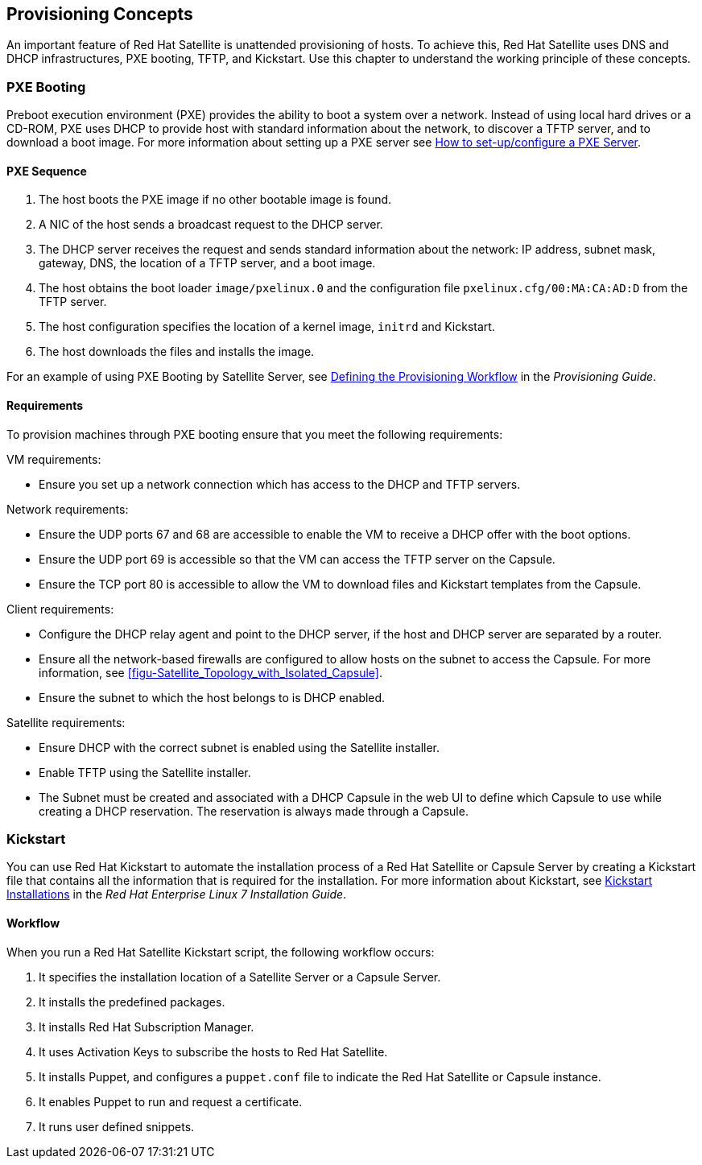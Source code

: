 [[chap-Red_Hat_Satellite-Architecture_Guide-Provisioning_Concepts]]

== Provisioning Concepts
An important feature of Red Hat Satellite is unattended provisioning of hosts. To achieve this, Red Hat Satellite uses DNS and DHCP infrastructures, PXE booting, TFTP, and Kickstart. Use this chapter to understand the working principle of these concepts.

=== PXE Booting
Preboot execution environment (PXE) provides the ability to boot a system over a network. Instead of using local hard drives or a CD-ROM, PXE uses DHCP to provide host with standard information about the network, to discover a TFTP server, and to download a boot image.
For more information about setting up a PXE server see https://access.redhat.com/solutions/163253[How to set-up/configure a PXE Server].


==== PXE Sequence

. The host boots the PXE image if no other bootable image is found.
. A NIC of the host sends a broadcast request to the DHCP server.
. The DHCP server receives the request and sends standard information about the network: IP address, subnet mask, gateway, DNS, the location of a TFTP server, and a boot image.
. The host obtains the boot loader `image/pxelinux.0` and the configuration file `pxelinux.cfg/00:MA:CA:AD:D` from the TFTP server.
. The host configuration specifies the location of a kernel image, `initrd` and Kickstart.
. The host downloads the files and installs the image.

For an example of using PXE Booting by Satellite Server, see https://access.redhat.com/documentation/en-us/red_hat_satellite/{ProductVersion}/html/provisioning_guide/understanding_provisioning_basics#Understanding_Provisioning_Basics-Defining_the_Provisioning_Workflow[Defining the Provisioning Workflow] in the _Provisioning Guide_.

==== Requirements
To provision machines through PXE booting ensure that you meet the following requirements:

.VM requirements:

* Ensure you set up a network connection which has access to the DHCP and TFTP servers.

.Network requirements:

* Ensure the UDP ports 67 and 68 are accessible to enable the VM to receive a DHCP offer with the boot options.

* Ensure the UDP port 69 is accessible so that the VM can access the TFTP server on the Capsule.

* Ensure the TCP port 80 is accessible to allow the VM to download files and Kickstart templates from the Capsule.

.Client requirements:

* Configure the DHCP relay agent and point to the DHCP server, if the host and DHCP server are separated by a router.

* Ensure all the network-based firewalls are configured to allow hosts on the subnet to access the Capsule. For more information, see xref:figu-Satellite_Topology_with_Isolated_Capsule[].

* Ensure the subnet to which the host belongs to is DHCP enabled.

.Satellite requirements:

* Ensure DHCP with the correct subnet is enabled using the Satellite installer.

* Enable TFTP using the Satellite installer.

* The Subnet must be created and associated with a DHCP Capsule in the web UI to define which Capsule to use while creating a DHCP reservation. The reservation is always made through a Capsule.

=== Kickstart
You can use Red{nbsp}Hat Kickstart to automate the installation process of a Red{nbsp}Hat Satellite or Capsule Server by creating a Kickstart file that contains all the information that is required for the installation. For more information about Kickstart, see https://access.redhat.com/documentation/en-US/Red_Hat_Enterprise_Linux/7/html/Installation_Guide/chap-kickstart-installations.html[Kickstart Installations] in the _Red{nbsp}Hat Enterprise Linux 7 Installation Guide_.

==== Workflow
When you run a Red{nbsp}Hat Satellite Kickstart script, the following workflow occurs:

. It specifies the installation location of a Satellite Server or a Capsule Server.
. It installs the predefined packages.
. It installs Red{nbsp}Hat Subscription Manager.
. It uses Activation Keys to subscribe the hosts to Red{nbsp}Hat Satellite.
. It installs Puppet, and configures a `puppet.conf` file to indicate the Red Hat Satellite or Capsule instance.
. It enables Puppet to run and request a certificate.
. It runs user defined snippets.
